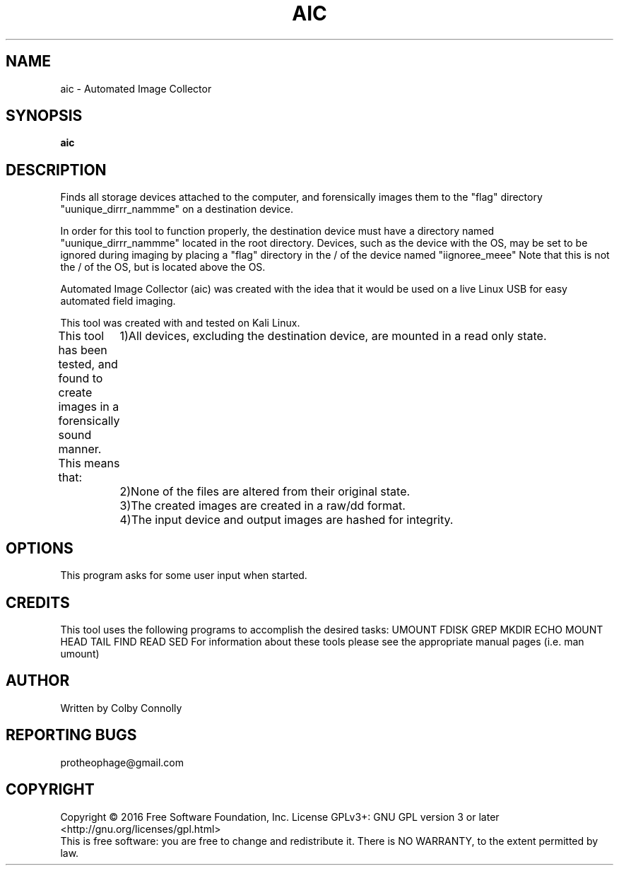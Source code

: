 .\" (C) Copyright 2017 Colby Connolly <protheophage@gmail.com>,
.\"
.TH AIC "1" "User Commands"
.SH NAME
aic \- Automated Image Collector
.SH SYNOPSIS
.B aic
.SH DESCRIPTION
.PP
Finds all storage devices attached to the computer, and forensically images them to the "flag" directory "uunique_dirrr_nammme" on a destination device.

In order for this tool to function properly, the destination device must have a directory named "uunique_dirrr_nammme" located in the root directory. Devices, such as the device with the OS, may be set to be ignored during imaging by placing a "flag" directory in the / of the device named "iignoree_meee" Note that this is not the / of the OS, but is located above the OS.

Automated Image Collector (aic) was created with the idea that it would be used on a live Linux USB for easy automated field imaging.

This tool was created with and tested on Kali Linux.

This tool has been tested, and found to create images in a forensically sound manner. This means that:
	1)All devices, excluding the destination device, are mounted in a read only state.
	2)None of the files are altered from their original state.
	3)The created images are created in a raw/dd format.
	4)The input device and output images are hashed for integrity.

.SH OPTIONS
This program asks for some user input when started.

.SH CREDITS
This tool uses the following programs to accomplish the desired tasks:
UMOUNT FDISK GREP MKDIR ECHO MOUNT HEAD TAIL FIND READ SED
For information about these tools please see the appropriate manual pages (i.e. man umount)

.SH AUTHOR
Written by Colby Connolly

.SH "REPORTING BUGS"
protheophage@gmail.com

.SH COPYRIGHT
Copyright \(co 2016 Free Software Foundation, Inc.
License GPLv3+: GNU GPL version 3 or later <http://gnu.org/licenses/gpl.html>
.br
This is free software: you are free to change and redistribute it.
There is NO WARRANTY, to the extent permitted by law.
